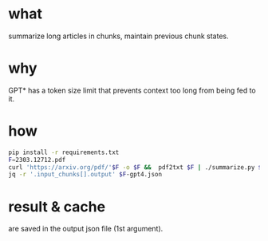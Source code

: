 * what
summarize long articles in chunks, maintain previous chunk states.
* why
GPT* has a token size limit that prevents context too long from being fed to it.
* how
#+BEGIN_SRC bash 
pip install -r requirements.txt
F=2303.12712.pdf
curl 'https://arxiv.org/pdf/'$F -o $F &&  pdf2txt $F | ./summarize.py $F-gpt4.json 
jq -r '.input_chunks[].output' $F-gpt4.json 
#+END_SRC
* result & cache
are saved in the output json file (1st argument).

